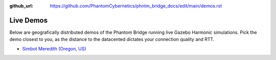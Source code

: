:github_url: https://github.com/PhantomCybernetics/phntm_bridge_docs/edit/main/demos.rst

Live Demos
==========

Below are geografically distributed demos of the Phantom Bridge running live Gazebo Harmonic simulations.
Pick the demo closest to you, as the distance to the datacented dictates your connection quality and RTT.

* `Simbot Meredith (Oregon, US) <https://bridge-demo-oregon.phntn.io>`_